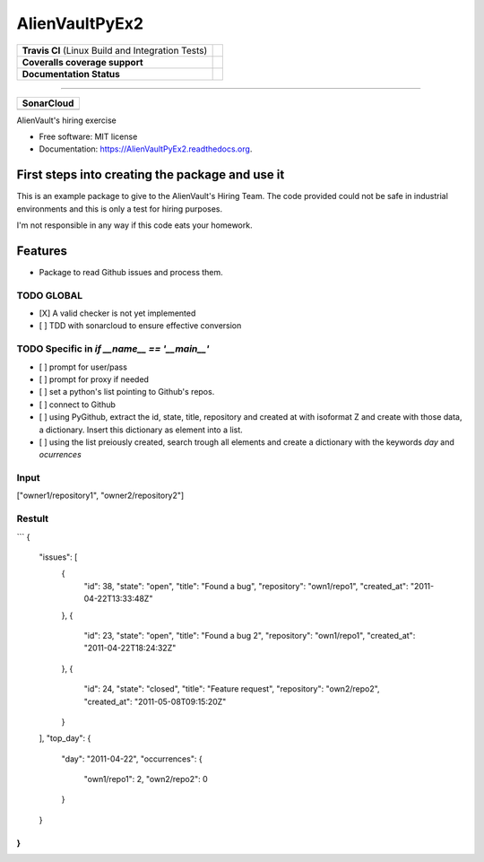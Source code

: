 ===============================
AlienVaultPyEx2
===============================

+---------------------------------------------------+------------------------------------------------------------------------------------------------------------------------------------------------------------------------------------------------------------------------+
| **Travis CI** (Linux Build and Integration Tests) | .. image:: https://travis-ci.org/TheFantasyClub/AlienVaultPyEx2.svg?branch=master :alt: Travis Support :target: https://travis-ci.org/TheFantasyClub/AlienVaultPyEx2                                                   |
+---------------------------------------------------+------------------------------------------------------------------------------------------------------------------------------------------------------------------------------------------------------------------------+
| **Coveralls coverage support**                    | .. image:: https://coveralls.io/repos/github/TheFantasyClub/AlienVaultPyEx2/badge.svg?branch=master :alt: Coveralls coverage support :target: https://coveralls.io/github/TheFantasyClub/AlienVaultPyEx2?branch=master |
+---------------------------------------------------+------------------------------------------------------------------------------------------------------------------------------------------------------------------------------------------------------------------------+
| **Documentation Status**                          | .. image:: https://readthedocs.org/projects/alienvaultpyex2/badge/?version=latest :alt: Documentation Status :target: https://alienvaultpyex2.readthedocs.io/en/latest/?badge=latest                                   |
+---------------------------------------------------+------------------------------------------------------------------------------------------------------------------------------------------------------------------------------------------------------------------------+

----------

+---------------------------------------------------------------------------------------------------------------+--------------------------------------------------------------------------------------------------------------+--------------------------------------------------------------------------------------------------------------+----------------------------------------------------------------------------------------------------------+
| **SonarCloud**                                                                                                                                                                                                                                                                                                                                                                                                                                         |
+---------------------------------------------------------------------------------------------------------------+--------------------------------------------------------------------------------------------------------------+--------------------------------------------------------------------------------------------------------------+----------------------------------------------------------------------------------------------------------+
| .. image:: https://sonarcloud.io/api/project_badges/measure?project=AlienVaultPyEx2_W&metric=alert_status     | .. image:: https://sonarcloud.io/api/project_badges/measure?project=AlienVaultPyEx2_W&metric=code_smells     | .. image:: https://sonarcloud.io/api/project_badges/measure?project=AlienVaultPyEx2_W&metric=sqale_index     | .. image:: https://sonarcloud.io/api/project_badges/measure?project=AlienVaultPyEx2_W&metric=coverage    |
|         :alt: Alert Status                                                                                    |         :alt: Code Smells                                                                                    |         :alt: Technical debt                                                                                 |         :alt: Code coverage                                                                              |
|         :target: https://sonarcloud.io/dashboard?id=AlienVaultPyEx2_W                                         |         :target: https://sonarcloud.io/dashboard?id=AlienVaultPyEx2_W                                        |         :target: https://sonarcloud.io/dashboard?id=AlienVaultPyEx2_W                                        |                             :target: https://sonarcloud.io/dashboard?id=AlienVaultPyEx2_W                |
+---------------------------------------------------------------------------------------------------------------+--------------------------------------------------------------------------------------------------------------+--------------------------------------------------------------------------------------------------------------+----------------------------------------------------------------------------------------------------------+




AlienVault's hiring exercise

* Free software: MIT license
* Documentation: https://AlienVaultPyEx2.readthedocs.org.


First steps into creating the package and use it
------------------------------------------------

This is an example package to give to the AlienVault's Hiring Team.
The code provided could not be safe in industrial environments and this is only a test for hiring purposes.

I'm not responsible in any way if this code eats your homework.

Features
--------

* Package to read Github issues and process them.


TODO GLOBAL
*****************
* [X] A valid checker is not yet implemented
* [ ] TDD with sonarcloud to ensure effective conversion

TODO Specific in `if __name__ == '__main__'`
**********************************************
* [ ] prompt for user/pass
* [ ] prompt for proxy if needed
* [ ] set a python's list pointing to Github's repos.
* [ ] connect to Github
* [ ] using PyGithub, extract the id, state, title, repository and created at with isoformat Z and create with those data, a dictionary. Insert this dictionary as element into a list.
* [ ] using the list preiously created, search trough all elements and create a dictionary with the keywords `day` and `ocurrences`

Input
*****
["owner1/repository1", "owner2/repository2"]

Restult
*******

```
{
  "issues": [
    {
      "id": 38,
      "state": "open",
      "title": "Found a bug",
      "repository": "own1/repo1",
      "created_at": "2011-04-22T13:33:48Z"
    },
    {
      "id": 23,
      "state": "open",
      "title": "Found a bug 2",
      "repository": "own1/repo1",
      "created_at": "2011-04-22T18:24:32Z"
    },
    {
      "id": 24,
      "state": "closed",
      "title": "Feature request",
      "repository": "own2/repo2",
      "created_at": "2011-05-08T09:15:20Z"
    }
  ],
  "top_day": {
    "day": "2011-04-22",
    "occurrences": {
      "own1/repo1": 2,
      "own2/repo2": 0
    }
  }
}
```
